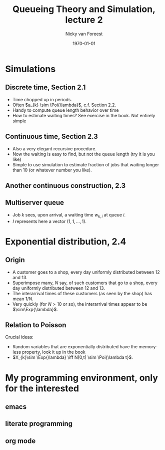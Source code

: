 #+title: Queueing Theory and Simulation, lecture 2
#+author: Nicky van Foreest
#+date: \today
#+email: n.d.van.foreest@rug.nl

#+options: H:2 email:t num:t tex:t toc:t LaTeX:t
#+language: en
#+creator: Emacs 27.1 (Org mode 9.4)
#+startup: beamer
#+LaTeX_CLASS: beamer
#+LaTeX_CLASS_OPTIONS: [bigger]
# +beamer_theme: Copenhagen
#+beamer_theme: metropolis


# #+REVEAL_ROOT: https://cdn.jsdelivr.net/npm/reveal.js
# #+REVEAL_THEME: black
# #+OPTIONS: toc:nil num:nil reveal_mathjax:t
# #+REVEAL_TRANS: linear
# #+REVEAL_HEAD_PREAMBLE: <meta name="description" content="Org-Reveal Introduction.">
# #+REVEAL_POSTAMBLE: <p> Created by Nicky. </p>
# #+REVEAL_PLUGINS: (notes)

#+LaTeX_HEADER: \newcommand{\Exp}[1]{\mathrm{Exp}(#1)}
#+LaTeX_HEADER: \newcommand{\Bern}[1]{\mathrm{Bern}(#1)}
#+LaTeX_HEADER: \newcommand{\Beta}[1]{\mathrm{Beta}(#1)}
#+LaTeX_HEADER: \newcommand{\FS}[1]{\mathrm{FS}(#1)}
#+LaTeX_HEADER: \newcommand{\DUnif}[1]{\mathrm{DUnif}(#1)}
#+LaTeX_HEADER: \newcommand{\Geo}[1]{\mathrm{Geo}(#1)}
#+LaTeX_HEADER: \newcommand{\NBin}[1]{\mathrm{NBin}(#1)}
#+LaTeX_HEADER: \newcommand{\Poi}[1]{\mathrm{Poi}(#1)}
#+LaTeX_HEADER: \DeclareMathOperator*{\argmin}{arg\,min}


* Simulations

** Discrete time, Section 2.1

\begin{align}
\label{eq:2}
d_{k} &= \min\{L_{k-1}, c_{k}\} \\
L_{k} &= L_{k-1} + a_{k} - d_{k}
\end{align}

- Time chopped up in periods.
- Often $a_{k} \sim \Poi{\lambda}$, c.f. Section 2.2.
- Handy to compute queue length behavior over time
- How to estimate waiting times? See exercise in the book. Not entirely simple

** Continuous time, Section 2.3


\begin{align}
\label{eq:3}
X_{k} &= \textrm{interarrival time between job $k-1$ and job $k$},\\
A_{k} &= A_{k-1} + X_{k} \\
D_{k} &= \min\{A_{k}, D_{k-1}\} + S_{k}, \\
J_{k} &= D_{k} - A_{k}, \quad\textrm{sojourn time} \\
W_k &= J_k - S_{k},\quad\textrm{sojourn time}
\end{align}

- Also a very elegant recursive procedure.
- Now the waiting is easy to find, but not the queue length (try it is you like)
- Simple to use simulation to estimate fraction of jobs that waiting longer than $10$ (or whatever number you like).

** Another continuous construction, 2.3

\begin{align}
W_{k} &= \max\{W_{k-1}+S_{k-1}-X_{k}, 0\} \\
 &= [W_{k-1}+S_{k-1}-X_{k}]^{+}, \\
J_{k} &= W_{k} + S_{k}\\
D_{k} &= A_{k} + J_{k}
\end{align}

** Multiserver queue

- Job $k$ sees, upon arrival, a waiting time $w_{k,i}$ at queue $i$.
- $I$ represents here a vector $(1,1,\ldots,1)$.

\begin{align}
\label{eq:6}
s_{k} &= \argmin_{i}\{w_{k,i}\} \\
w_{k+1} &= [w_{k} + S_{k} e_{s_{k}} - X_{k+1}I]^{+}.
\end{align}

* Exponential distribution, 2.4

** Origin

- A customer goes to a shop, every day uniformly distributed between 12 and 13.
- Superimpose many, $N$ say, of such  customers that  go to a shop, every day uniformly distributed between 12 and 13.
- The interarrival times of these customers (as seen by the shop) has mean $1/N$.
- Very quickly (for $N>10$ or so), the interarrival times appear to be $\sim\Exp{\lambda}$.

** Relation to Poisson

Crucial ideas:
- Random variables that are exponentially distributed have the memoryless property, look it up in the book
- $X_{k}\sim \Exp{\lambda} \iff N[0,t] \sim \Poi{\lambda t}$.

* My programming environment, only for the interested
** emacs
** literate programming
** org mode
